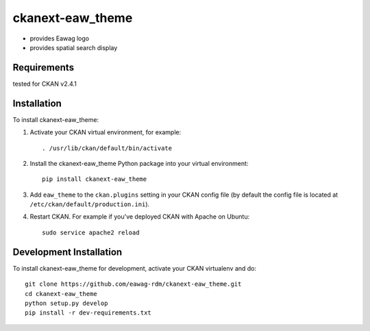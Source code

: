 =============
ckanext-eaw_theme
=============

* provides Eawag logo
* provides spatial search display
 
------------
Requirements
------------

tested for CKAN v2.4.1

------------
Installation
------------

To install ckanext-eaw_theme:

1. Activate your CKAN virtual environment, for example::

     . /usr/lib/ckan/default/bin/activate

2. Install the ckanext-eaw_theme Python package into your virtual environment::

     pip install ckanext-eaw_theme

3. Add ``eaw_theme`` to the ``ckan.plugins`` setting in your CKAN
   config file (by default the config file is located at
   ``/etc/ckan/default/production.ini``).

4. Restart CKAN. For example if you've deployed CKAN with Apache on Ubuntu::

     sudo service apache2 reload

------------------------
Development Installation
------------------------

To install ckanext-eaw_theme for development, activate your CKAN virtualenv and
do::

    git clone https://github.com/eawag-rdm/ckanext-eaw_theme.git
    cd ckanext-eaw_theme
    python setup.py develop
    pip install -r dev-requirements.txt
